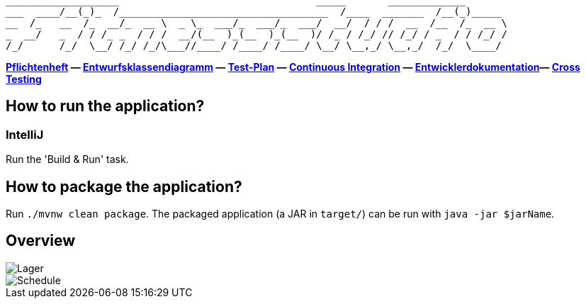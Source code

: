 ```
___________________                                 _____       _____________
___  ____/__(_)_  /___________________________________  /____  _______  /__(_)_____
__  /_   __  /_  __/_  __ \  _ \_  ___/_  ___/_  ___/  __/  / / /  __  /__  /_  __ \
_  __/   _  / / /_ _  / / /  __/(__  )_(__  )_(__  )/ /_ / /_/ // /_/ / _  / / /_/ /
/_/      /_/  \__/ /_/ /_/\___//____/ /____/ /____/ \__/ \__,_/ \__,_/  /_/  \____/
```

*link:src/main/asciidoc/pflichtenheft.adoc[Pflichtenheft] &mdash;
link:src/main/asciidoc/models/design[Entwurfsklassendiagramm] &mdash;
link:src/main/asciidoc/test_plan.adoc[Test-Plan] &mdash;
link:https://st-lab-ci.inf.tu-dresden.de/[Continuous Integration] &mdash;
link:src/main/asciidoc/developer_documentation.adoc[Entwicklerdokumentation]&mdash;
link:src/main/asciidoc/cross_testing_readme.adoc[Cross Testing]*


== How to run the application?

=== IntelliJ

Run the 'Build & Run' task.

== How to package the application?

Run `./mvnw clean package`. The packaged application (a JAR in `target/`) can be run with `java -jar $jarName`.

== Overview

image::src/img/Lager.jpg[]

image::src/img/Schedule.jpg[]
